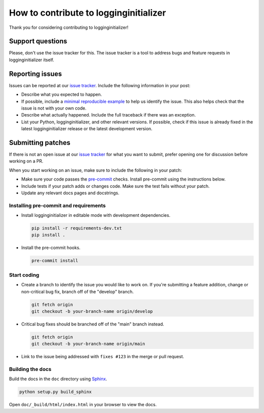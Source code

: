 How to contribute to logginginitializer
=======================================

Thank you for considering contributing to logginginitializer!


Support questions
-----------------

Please, don't use the issue tracker for this. The issue tracker is a
tool to address bugs and feature requests in logginginitializer itself.


Reporting issues
----------------

Issues can be reported at our
`issue tracker <https://gitlab.com/rwsdatalab/projects/logginginitializer/-/issues>`__.
Include the following information in your post:

-   Describe what you expected to happen.
-   If possible, include a
    `minimal reproducible example <https://stackoverflow.com/help/minimal-reproducible-example>`__ to help us identify the issue. This also helps check that the issue is not with your own code.
-   Describe what actually happened. Include the full traceback if there
    was an exception.
-   List your Python, logginginitializer, and other relevant versions. If possible, check if this issue is already fixed in the latest logginginitializer release or the latest development version.


Submitting patches
------------------

If there is not an open issue at our
`issue tracker <https://gitlab.com/rwsdatalab/projects/logginginitializer/-/issues>`__ for what you want to submit, prefer opening one for discussion before working on a PR.

When you start working on an issue, make sure to include the following in your patch:

-   Make sure your code passes the `pre-commit <https://pre-commit.com>`__
    checks. Install pre-commit using the instructions below.

-   Include tests if your patch adds or changes code. Make sure the test
    fails without your patch.
-   Update any relevant docs pages and docstrings.


Installing pre-commit and requirements
~~~~~~~~~~~~~~~~~~~~~~~~~~~~~~~~~~~~~~

-   Install logginginitializer in editable mode with development dependencies.

    .. code-block:: bash

        pip install -r requirements-dev.txt
        pip install .

-   Install the pre-commit hooks.

    .. code-block:: bash

        pre-commit install


Start coding
~~~~~~~~~~~~

-   Create a branch to identify the issue you would like to work on. If
    you're submitting a feature addition, change or non-critical bug fix,
    branch off of the "develop" branch.

    .. code-block:: bash

        git fetch origin
        git checkout -b your-branch-name origin/develop

-   Critical bug fixes should be branched off of the "main" branch instead.

    .. code-block:: bash

        git fetch origin
        git checkout -b your-branch-name origin/main

-   Link to the issue being addressed with
    ``fixes #123`` in the merge or pull request.


Building the docs
~~~~~~~~~~~~~~~~~

Build the docs in the ``doc`` directory using `Sphinx <https://www.sphinx-doc.org/en/stable/>`__.

.. code-block:: bash

    python setup.py build_sphinx

Open ``doc/_build/html/index.html`` in your browser to view the docs.
